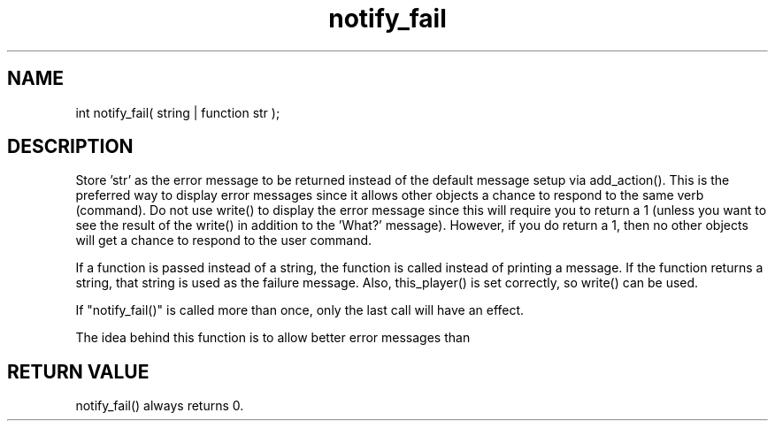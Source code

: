 .\"set the default error message to a specified string
.TH notify_fail 3 "5 Sep 1994" MudOS "LPC Library Functions"
 
.SH NAME
int notify_fail( string | function str );
 
.SH DESCRIPTION
Store 'str' as the error message to be returned instead of the default message
'What?'.  The message will be displayed if a 0 is returned from an action
setup via add_action().  This is the preferred way to display error messages
since it allows other objects a chance to respond to the same verb (command).
Do not use write() to display the error message since this will require you
to return a 1 (unless you want to see the result of the write() in addition to
the 'What?' message).  However, if you do return a 1, then no other objects
will get a chance to respond to the user command.

If a function is passed instead of a string, the function is called
instead of printing a message.  If the function returns a string, that
string is used as the failure message.  Also, this_player() is set
correctly, so write() can be used.

If "notify_fail()" is called more than once, only the last call will have
an effect.

The idea behind this function is to allow better error messages than
'What?'.
 
.SH RETURN VALUE
notify_fail() always returns 0.
